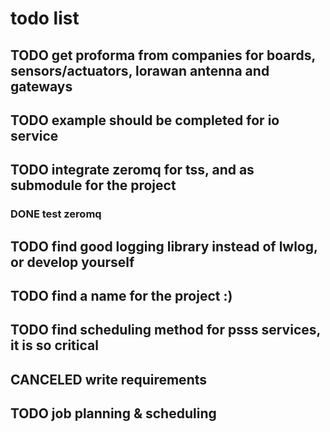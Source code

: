 * todo list
** TODO get proforma from companies for boards, sensors/actuators, lorawan antenna and gateways
** TODO example should be completed for io service
** TODO integrate zeromq for tss, and as submodule for the project
*** DONE test zeromq
** TODO find good logging library instead of lwlog, or develop yourself
** TODO find a name for the project :)
** TODO find scheduling method for psss services, it is so critical
** CANCELED write requirements
** TODO job planning & scheduling
